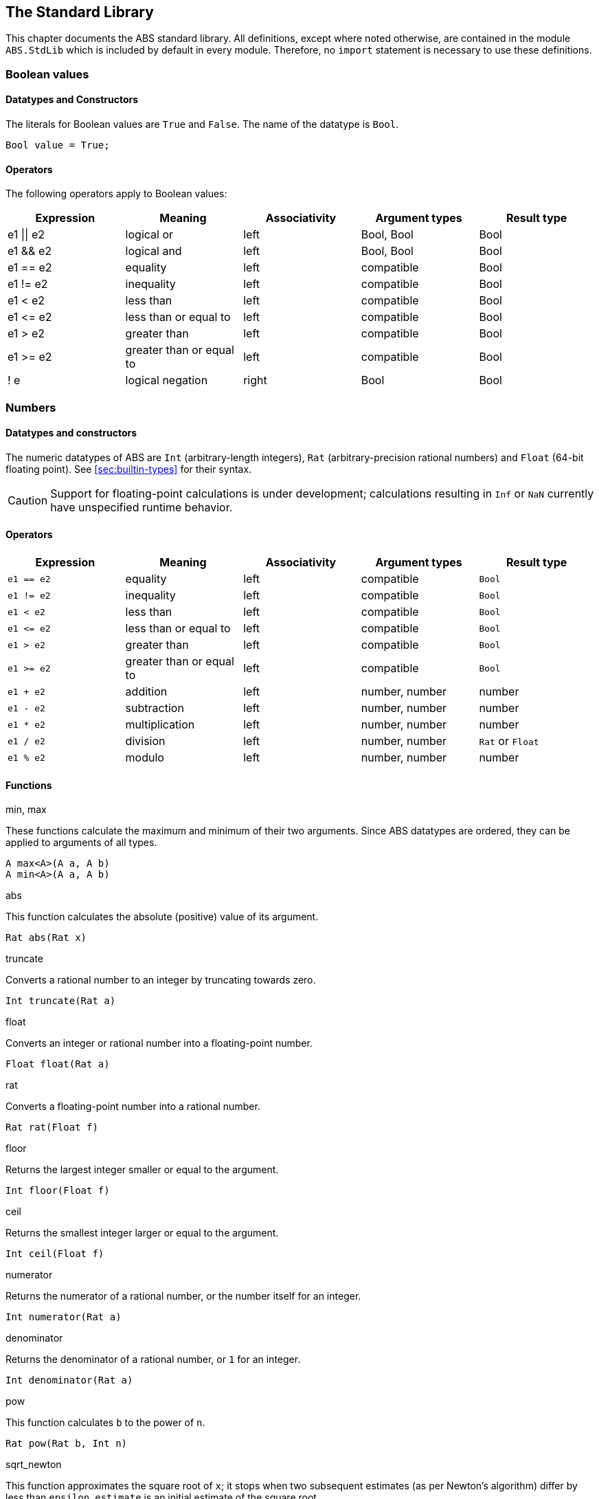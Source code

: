 [[sec:standard-library]]
== The Standard Library

This chapter documents the ABS standard library.  All definitions, except
where noted otherwise, are contained in the module `ABS.StdLib` which is
included by default in every module.  Therefore, no `import` statement is
necessary to use these definitions.

[[type-bool]]
=== Boolean values

==== Datatypes and Constructors

The literals for Boolean values are `True` and `False`.  The name of the
datatype is `Bool`.

[source]
----
Bool value = True;
----

==== Operators

The following operators apply to Boolean values:

[options="header"]
|=======================
|Expression |Meaning                       |Associativity |Argument types |Result type
|e1 \|\| e2 |logical or                    |left  |Bool, Bool |Bool
|e1 && e2   |logical and                   |left  |Bool, Bool |Bool
|e1 == e2   |equality                      |left  |compatible |Bool
|e1 != e2   |inequality                    |left  |compatible |Bool
|e1 < e2    |less than                     |left  |compatible |Bool
|e1 \<= e2  |less than or equal to         |left  |compatible |Bool
|e1 > e2    |greater than                  |left  |compatible |Bool
|e1 >= e2   |greater than or equal to      |left  |compatible |Bool
|! e        |logical negation              |right |Bool |Bool
|=======================

[[type-numbers]]
=== Numbers

==== Datatypes and constructors

The numeric datatypes of ABS are `Int` (arbitrary-length integers), `Rat`
(arbitrary-precision rational numbers) and `Float` (64-bit floating point).
See <<sec:builtin-types>> for their syntax.

CAUTION: Support for floating-point calculations is under development;
calculations resulting in `Inf` or `NaN` currently have unspecified runtime
behavior.

==== Operators

[options="header"]
|=======================
|Expression|Meaning      |Associativity |Argument types |Result type
|`e1 == e2` |equality |left |compatible |`Bool`
|`e1 != e2` |inequality |left |compatible |`Bool`
|`e1 < e2` |less than |left |compatible |`Bool`
|`e1 \<= e2` |less than or equal to |left |compatible |`Bool`
|`e1 > e2` |greater than |left |compatible |`Bool`
|`e1 >= e2` |greater than or equal to |left |compatible |`Bool`
|`e1 + e2` |addition |left |number, number |number
|`e1 - e2` |subtraction |left |number, number |number
|`e1 * e2` |multiplication |left |number, number |number
|`e1 / e2` |division |left |number, number |`Rat` or `Float`
|`e1 % e2` |modulo |left |number, number |number
|=======================


==== Functions

.min, max

These functions calculate the maximum and minimum of their two arguments.
Since ABS datatypes are ordered, they can be applied to arguments of all
types.

[source]
----
A max<A>(A a, A b)
A min<A>(A a, A b)
----

.abs

This function calculates the absolute (positive) value of its argument.

[source]
----
Rat abs(Rat x)
----

.truncate

Converts a rational number to an integer by truncating towards zero.

[source]
----
Int truncate(Rat a)
----

.float

Converts an integer or rational number into a floating-point number.

[source]
----
Float float(Rat a)
----

.rat

Converts  a floating-point number into a rational number.

[source]
----
Rat rat(Float f)
----

.floor

Returns the largest integer smaller or equal to the argument.

[source]
----
Int floor(Float f)
----


.ceil

Returns the smallest integer larger or equal to the argument.

[source]
----
Int ceil(Float f)
----

.numerator

Returns the numerator of a rational number, or the number itself for an
integer.

[source]
----
Int numerator(Rat a)
----

.denominator

Returns the denominator of a rational number, or `1` for an integer.

[source]
----
Int denominator(Rat a)
----

.pow

This function calculates `b` to the power of `n`.

[source]
----
Rat pow(Rat b, Int n)
----

.sqrt_newton

This function approximates the square root of `x`; it stops when two subsequent
estimates (as per Newton's algorithm) differ by less than `epsilon`.  `estimate` is an initial estimate of the
square root.

[source]
----
Rat sqrt_newton(Rat x, Rat estimate, Rat epsilon)
----

.exp_newton

This function approximates _e_ to the power of `x`; it stops when two subsequent
estimates (as per Newton's algorithm) differ by less than `epsilon`.

[source]
----
Rat exp_newton(Rat x, Rat epsilon)
----

.sqrt

This function returns the square root of `x`.  It is an error if `x` is
negative.

[source]
----
Float sqrt(Float x)
----

.log

This function returns the natural logarithm of its argument.

[source]
----
Float log(Float x)
----

.exp

This function returns Euler’s number _e_ raised to the power of `x`.

[source]
----
Float exp(Float x)
----

.random

Returns an integer between 0 (inclusive) and its argument (exclusive).

[source]
----
Int random(Int below)
----

[[type-string]]
=== Strings

==== Datatypes and Constructors

The datatype for strings is `String`.

String literals are enclosed in double quotes (`"`).  Line feed in a string
literal is written as `\n`, carriage return as `\r`.

==== Operators

[options="header"]
|=======================
|Expression|Meaning      |Associativity |Argument types |Result type
|e1 == e2 |equality |left |compatible |Bool
|e1 != e2 |inequality |left |compatible |Bool
|e1 < e2 |less than |left |compatible |Bool
|e1 \<= e2 |less than or equal to |left |compatible |Bool
|e1 > e2 |greater than |left |compatible |Bool
|e1 >= e2 |greater than or equal to |left |compatible |Bool
|e1 + e2 |concatenation |left |String, String |String
|=======================

==== Functions

.toString

This function converts any data into a printable string representation.

[source]
----
def String toString<T>(T t)
----

.substr

Returns a substring of a given string `str` with length `length` starting from
position `start` (inclusive).  The first character in a string has position 0.

[source]
----
def String substr(String str, Int start, Int length)
----

.strlen

Returns the length of the given string `str`.  The empty string (`""`) has
length 0.

[source]
----
def Int strlen(String str)
----

.println

Prints the given string `s` to standard output, followed by a newline, meaning
that the next output will not continue on the same line.

[source]
----
def Unit println(String s)
----

.print

Prints the given string `s` to standard output.  Does not cause the next
output to begin on a new line.

[source]
----
def Unit print(String s)
----

[[type-unit]]
=== Unit

`Unit` is the empty (void) datatype.

==== Datatypes and Constructors

Both the datatype and the single constructor are named `Unit`.


[[type-object]]
=== Object

`Object` is the standard super-interface.  All interfaces extend this type.
All object references can be assigned to variables of this type.

The `Object` interface does not specify any methods.


[[type-future]]
=== The Future Type

Futures are placeholders for return values of asynchronous methods calls.

Future values are produced by asynchronous method calls (see
<<async-call-expression>>).  The current process can suspend itself until a
future is resolved, i.e., until the return value of the asynchronous method
call is available (see <<await-stmt>>).  The get expression returns the value
of a future (see <<get-expression>>).  In case the future is not yet resolved,
the get expression blocks the current cog.

.Example
[source]
----
Fut<Int> f = o!add(2, 3); <1>
await f?; <2>
Int result = f.get; <3>
----
<1> This statement defines a future variable `f` to hold the integer result of the method call to `add`.
<2> The `await` statement suspends the current process until `f` is resolved.
<3> The `get` expression returns the value computed by the `add` call.

Futures are first-class values that can be stored and passed around.  In case
only the return value of the method call is needed and not the future itself,
a shorthand can be used that combines the above three statements:

.Example
[source]
----
Int result = await o!add(2, 3); <1>
----
<1> This statement invokes `add`, suspends the current process until the result is available, then stores it in `result`.

[[stdlib:predefined-exceptions]]
=== Predefined exceptions in the Standard Library

ABS provides pre-defined exceptions that are thrown in specific circumstances.
See <<sec:exception-types>> for information about exceptions.

NOTE: This list is subject to revision in future versions of ABS.  Not all
these exceptions are currently thrown by different backends in the described
situation.

DivisionByZeroException::
    Raised in arithmetic expressions when the divisor (denominator) is equal to 0, as in +3/0+
AssertionFailException::
    The assert keyword was called with +False+ as argument
PatternMatchFailException::
    The pattern matching was not complete. In other words all c catch-all clause
NullPointerException::
    A method was called on `null`
StackOverflowException::
    The calling stack has reached its limit (system error)
HeapOverflowException::
    The memory heap is full (system error)
KeyboardInterruptException::
    The user pressed a key sequence to interrupt the running ABS program
ObjectDeadException::
    A method was called on a dead (crashed) object


[[type-list]]
=== Lists

A list is a sequence of values of the same type.  Lists are constructed via
the `list` constructor function, e.g., `list[1, 2, 3]` creates a list of three
integers.  An empty list is created via `list[]` or `Nil`.

The time to access a value via `nth` is proportional to the length of the
list.  The first value of a list can be accessed in constant time, using the
`head` function.

The `map`, `fold` and `filter` second-order functions described in
this section implement common functional programming patterns.  To
execute some statements for each element in a list, use a `foreach`
loop (see <<foreach-loop>>).


==== Datatypes and Constructors

A list is defined either as the empty list (`Nil`) or as a value `a` followed
by another list `l` (`Cons(a, l)`).

[source]
----
data List<A> = Nil | Cons(A head, List<A> tail);
----

Literal lists of arbitrary length can be written using a special function
`list`.  In the following example, `l1` and `l2` contain the same elements.

[source]
----
List<Int> l1 = list[1, 2, 3];
List<Int> l2 = Cons(1, Cons(2, Cons(3, Nil)));
----

==== Functions

.head

Returns the head of a list.

[source]
----
def A head(List<A> l);
----

.tail

Returns the tail (rest) of a list.

[source]
----
def List<A> tail(List<A> l);
----

.length

Returns the length of a list.  The length of `Nil` is 0.

[source]
----
def Int length(List<A> l);
----


.isEmpty

Checks if a list is empty.  Returns `True` for `Nil`, `False` otherwise.

[source]
----
def Bool isEmpty(List<A> l);
----

.nth

Returns the `n`-th element of a list.  Returns the head of `l` for `n`=0,
returns the last element of `l` for `n`=`length(l)-1`.

It is an error if `n` is equal to or larger than `length(l)`.

[source]
----
def A nth(List<A> l, Int n);
----


.without

Returns a fresh list where all occurrences of `a` have been removed.

[source]
----
def List<A> without<A>(List<A> list, A a);
----

.concatenate

Returns a list containing all elements of list `list1` followed by all
elements of list `list2`.

[source]
----
def List<A> concatenate<A>(List<A> list1, List<A> list2);
----


.appendright

Returns a list containing all elements of list `l` followed by the element `p`
in the last position.

[source]
----
def List<A> appendright<A>(List<A> l, A p);
----

.reverse

Returns a list containing all elements of `l` in reverse order.

[source]
----
def List<A> reverse<A>(List<A> l);
----

.copy

Returns a list of length `n` containing `p` n times.

[source]
----
def List<A> copy<A>(A p, Int n);
----

.map

Applies a function to each element of a list, returning a list of results in
the same order.  The function `fn` must take an argument of type `A` and
return a value of type `B`.

[source]
----
def List<B> map<A, B>(fn)(List<A> l);
----

.filter

Returns a list containing only the elements in the given list for which the
given predicate returns `True`.  The function `predicate` must take an
argument of type `T` and return a Boolean value.

[source]
----
def List<T> filter<T>(predicate)(List<T> l);
----

.foldl

Accumulates a value starting with `init` and applying `accumulate` from left
to right to current accumulator value and each element.  The function
`accumulate` must take two arguments: the first of type `A` (the type of the
list) and the second of type `B` (the accumulator and result type), and return
a value of type `B`.

[source]
----
def B foldl<A, B>(accumulate)(List<A> l, B init);
----

.foldr

Accumulates a value starting with `init` and applying `accumulate` from right
to left to each element and current accumulator value.  The function
`accumulate` must take two arguments: the first of type `A` (the type of the
list) and the second of type `B` (the accumulator and result type), and return
a value of type `B`.

[source]
----
def B foldr<A, B>(accumulate)(List<A> l, B init);
----

[[type-set]]
=== Sets

A set contains elements of the same type, without duplicates.  Sets are
constructed via the `set` constructor function, e.g., `set[1, 2, 2, 3]`
creates a set of three integers 1, 2, 3.  The expression `set[]` produces the
empty set.

To add an element to a set, use the function `insertElement`, to remove an
element, use `remove`.  To test for set membership, use the function
`contains`.

The `takeMaybe` function can be used to iterate through a set.  It is used as follows:

[source]
----

def Unit printAll<A>(Set<A> set) =
  case takeMaybe(set) {
    Nothing => println("Finished")
    | Just(e) => let (Unit dummy) = println("Element " + toString(e)) in printAll(remove(set, e))
  };
----


==== Datatypes and Constructors

The datatype for sets with elements of type `A` is `Set<A>`.  The `set` constructor function is used to construct sets.


==== Functions

.contains

Returns `True` if set `ss` contains element `e`, `False` otherwise.

[source]
----
def Bool contains<A>(Set<A> ss, A e);
----

.emptySet

Returns `True` if set `xs` is empty, `False`  otherwise.

[source]
----
def Bool emptySet<A>(Set<A> ss);
----

.size

Returns the number of elements in set `xs`.

[source]
----
def Int size<A>(Set<A> xs);
----

.elements

Returns a list with all elements in set `xs`.

[source]
----
def List<A> elements<A>(Set<A> xs);
----

.union

Returns a set containing all elements of sets `set1` and `set2`.

[source]
----
def Set<A> union<A>(Set<A> set1, Set<A> set2);
----

.intersection

Returns a set containing all elements that are present in both sets `set1` and
`set2`.

[source]
----
def Set<A> intersection<A>(Set<A> set1, Set<A> set2);
----

.difference

Returns a set containing all elements of set `set1` not present in set `set2`.

[source]
----
def Set<A> difference<A>(Set<A> set1, Set<A> set2);
----

.isSubset

Returns `True` if `set` contains all elements of `maybe_subset`, `False`
otherwise.

[source]
----
def Bool isSubset<A>(Set<A> maybe_subset, Set<A> set);
----

.insertElement

Returns a set with all elements of set `xs` plus element `e`.  Returns a set
with the same elements as `xs` if `xs` already contains `e`.

[source]
----
def Set<A> insertElement<A>(Set<A> xs, A e);
----

.remove

Returns a set with all elements of set `xs` except element `e`.  Returns a set
with the same elements as `xs` if `xs` did not contain `e`.

[source]
----
def Set<A> remove<A>(Set<A> xs, A e);
----

.take

Returns one element from a non-empty set.  It is an error to call `take` on an
empty set; consider using `takeMaybe` in that case.

[source]
----
def A take<A>(Set<A> ss);
----

.takeMaybe

Returns one element from a set, or `Nothing` for an empty set.

[source]
----
def Maybe<A> takeMaybe<A>(Set<A> ss);
----

// .hasNext

// .next


[[type-map]]
=== Maps

Maps are dictionaries storing a _value_ for each _key_.  

Maps are constructed using by passing a list of type `Pair<A, B>` to the `map`
constructor function.  The keys of the resulting map are of type `A` and
values are of type `B`.  The expression `map[]` produces an empty map.

The following example produces a map with two entries `1 -> "ABS"` and `3 ->
"SACO"`.

[source]
----
Map<Int, String> m = map[Pair(1, "ABS"), Pair(3, "SACO")];
----

NOTE: In case of duplicate keys, it is unspecified which value the map will
contain for a given key.

The value associated with a key can be obtained using the `lookup` and
`lookupDefault` functions.

A map can be iterated over via the functions `keys`, `values` and `entries`,
which return the set of keys and the list of values and entries of the map,
respectively.

==== Datatypes and Constructors

The datatype for a map from type `A` to type `B` is is `Map<A, B>`.  The `map`
constructor function is used to construct maps.

==== Functions

.emptyMap

Returns `True` if the map is empty, `False` otherwise.

[source]
----
def Bool emptyMap<A, B>(Map<A, B> map);
----

.removeKey

Returns a map with the first occurrence of `key` removed.

[source]
----
def Map<A, B> removeKey<A, B>(Map<A, B> map, A key);
----

.values

Returns a list of all values within the map.

[source]
----
def List<B> values<A, B>(Map<A, B> map);
----

.keys

Returns a set of all keys of the map.

[source]
----
def Set<A> keys<A, B>(Map<A, B> map);
----

.entries

Returns a list of all entries (i.e., pairs of key and value) of the map.

[source]
----
def List<Pair<A, B>> entries<A, B>(Map<A, B> map);
----

.lookup

If value `v` is associated with a given key `k`, return `Just(v)`.  Otherwise,
return `Nothing`.

[source]
----
def Maybe<B> lookup<A, B>(Map<A, B> ms, A k);
----

.lookupDefault

Returns the value associated with key `k`.  If the map does not contain an
entry with key `k`, return the value `d`.

[source]
----
def B lookupDefault<A, B>(Map<A, B> ms, A k, B d);
----

NOTE: If you need to know whether the map contains an entry for key `k`, use the
function `lookup` instead.


.lookupUnsafe

Returns the value associated with key `k`.  It is an error if the map does not
contain an entry with key `k`.

[source]
----
def B lookupUnsafe<A, B>(Map<A, B> ms, A k);
----


.insert

Returns a map with all entries of `map` plus an entry `p`, which is given as a
pair (`Pair(key, value)`) and maps `key` to `value`.  If `map` already
contains an entry with the same key `key`, it is not removed from the map but
`lookup` will return the new value `value`.  (The function `removeKey` removes
the first entry for a given key and thus “undoes” the effect of calling
`insert`.)

[source]
----
def Map<A, B> insert<A, B>(Map<A, B> map, Pair<A, B> p);
----


.put

Returns a map with all entries of `ms` plus an entry mapping `k` to `v`, minus
the first entry already mapping `k` to a value.

[source]
----
def Map<A, B> put<A, B>(Map<A, B> ms, A k, B v);
----

[[type-pair]]
=== Pairs

==== Datatypes and Constructors

The `Pair<A, B>` datatype holds a pair of values of types `A` and `B`,
respectively.  The constructor is called `Pair` as well.

[source]
----
Pair<Int, String> pair = Pair(15, "Hello World");
----


==== Functions

.fst

The function `fst` returns the first value in a pair.

.snd

The function `snd` returns the second value in a pair.

[[type-triple]]
=== Triples

==== Datatypes and Constructors

The `Triple<A, B, C>` datatype holds a triple of values of types `A`, `B` and
`C`, respectively.  The constructor is called `Triple` as well.

[source]
----
Triple<Int, String, Bool> triple = Pair(15, "Hello World", False);
----

==== Functions

.fstT

The function `fstT` returns the first value in a triple.

.sndT

The function `sndT` returns the second value in a triple.

.trdT

The function `trdT` returns the third value in a triple.

[[type-optionals]]
=== Optionals

==== Datatypes and Constructors

The datatype `Maybe<A>` wraps a concrete value of type A.  The value `Nothing`
denotes the absence of such a value.

[source]
----
Maybe<Int> answer = Just(42);
Maybe<String> question = Nothing;
----

==== Functions

.isJust

The function `isJust` returns `False` if the `Maybe` value is `Nothing`,
`True` otherwise.

[source]
----
def Bool isJust<A>(Maybe<A> a);
----

.fromJust

The function `fromJust` returns the wrapped value of a `Maybe`.  It is an error to call `fromJust` on `Nothing`.

[source]
----
def A fromJust<A>(Maybe<A> m);
----

[[stdlib-others]]
=== Others

This subsection lists definitions of the standard library that do not fit in any other sections.

==== Functions

.ms_since_model_start

The function `ms_since_model_start` returns a non-negative integer containing the number of milliseconds elapsed since the model was started.  It is useful mainly for benchmarking.
